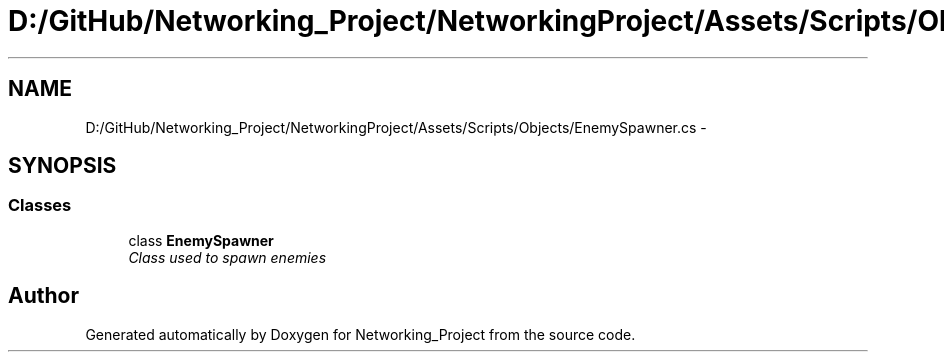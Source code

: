 .TH "D:/GitHub/Networking_Project/NetworkingProject/Assets/Scripts/Objects/EnemySpawner.cs" 3 "Thu Mar 9 2017" "Networking_Project" \" -*- nroff -*-
.ad l
.nh
.SH NAME
D:/GitHub/Networking_Project/NetworkingProject/Assets/Scripts/Objects/EnemySpawner.cs \- 
.SH SYNOPSIS
.br
.PP
.SS "Classes"

.in +1c
.ti -1c
.RI "class \fBEnemySpawner\fP"
.br
.RI "\fIClass used to spawn enemies \fP"
.in -1c
.SH "Author"
.PP 
Generated automatically by Doxygen for Networking_Project from the source code\&.
